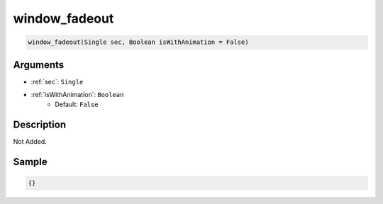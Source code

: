 .. _window_fadeout:

window_fadeout
========================

.. code-block:: text

	window_fadeout(Single sec, Boolean isWithAnimation = False)


Arguments
------------

* :ref:`sec`: ``Single``
* :ref:`isWithAnimation`: ``Boolean``
	* Default: ``False``

Description
-------------

Not Added.

Sample
-------------

.. code-block:: json

	{}

